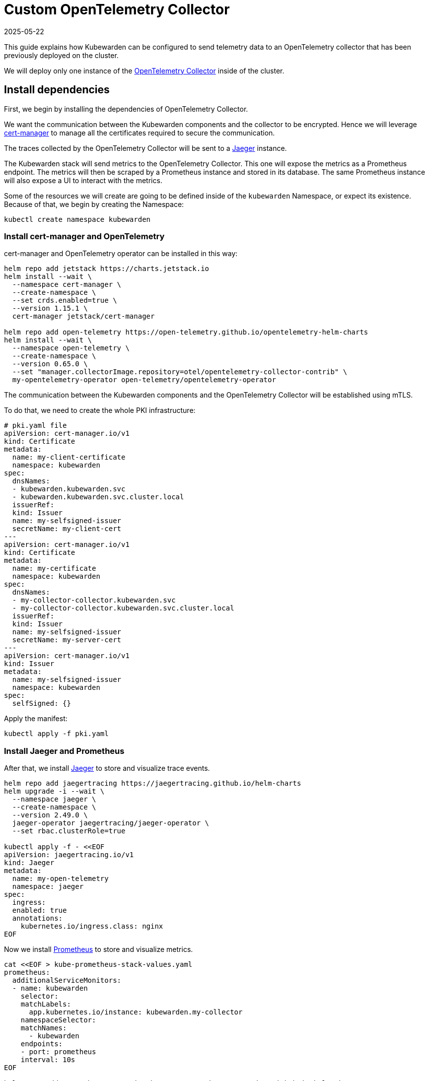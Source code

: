= Custom OpenTelemetry Collector
:revdate: 2025-05-22
:page-revdate: {revdate}
:description: How to use a custom OpenTelemetry Collector with Kubewarden.
:keywords: kubewarden, kubernetes, metrics, tracing, opentelemetry
:doc-persona: kubewarden-operator, kubewarden-integrator
:doc-type: howto
:doc-topic: operator-manual, telemetry, metrics, quick-start

This guide explains how Kubewarden can be configured to send telemetry data to an OpenTelemetry collector
that has been previously deployed on the cluster.

We will deploy only one instance of the https://opentelemetry.io/docs/collector/[OpenTelemetry Collector]
inside of the cluster.

== Install dependencies

First, we begin by installing the dependencies of OpenTelemetry Collector.

We want the communication between the Kubewarden components and the collector to be encrypted.
Hence we will leverage https://cert-manager.io/[cert-manager] to manage all the certificates
required to secure the communication.

The traces collected by the OpenTelemetry Collector will be sent to a https://www.jaegertracing.io/[Jaeger]
instance.

The Kubewarden stack will send metrics to the OpenTelemetry Collector. This one will expose the metrics
as a Prometheus endpoint. The metrics will then be scraped by a Prometheus instance and stored in its
database. The same Prometheus instance will also expose a UI to interact with the metrics.

Some of the resources we will create are going to be defined inside of the `kubewarden`
Namespace, or expect its existence. Because of that, we begin by creating the Namespace:

[source,console]
----
kubectl create namespace kubewarden
----

=== Install cert-manager and OpenTelemetry

cert-manager and OpenTelemetry operator can be installed in this way:

[source,console]
----
helm repo add jetstack https://charts.jetstack.io
helm install --wait \
  --namespace cert-manager \
  --create-namespace \
  --set crds.enabled=true \
  --version 1.15.1 \
  cert-manager jetstack/cert-manager

helm repo add open-telemetry https://open-telemetry.github.io/opentelemetry-helm-charts
helm install --wait \
  --namespace open-telemetry \
  --create-namespace \
  --version 0.65.0 \
  --set "manager.collectorImage.repository=otel/opentelemetry-collector-contrib" \
  my-opentelemetry-operator open-telemetry/opentelemetry-operator
----

The communication between the Kubewarden components and the OpenTelemetry Collector will be
established using mTLS.

To do that, we need to create the whole PKI infrastructure:

[source,yaml]
----
# pki.yaml file
apiVersion: cert-manager.io/v1
kind: Certificate
metadata:
  name: my-client-certificate
  namespace: kubewarden
spec:
  dnsNames:
  - kubewarden.kubewarden.svc
  - kubewarden.kubewarden.svc.cluster.local
  issuerRef:
  kind: Issuer
  name: my-selfsigned-issuer
  secretName: my-client-cert
---
apiVersion: cert-manager.io/v1
kind: Certificate
metadata:
  name: my-certificate
  namespace: kubewarden
spec:
  dnsNames:
  - my-collector-collector.kubewarden.svc
  - my-collector-collector.kubewarden.svc.cluster.local
  issuerRef:
  kind: Issuer
  name: my-selfsigned-issuer
  secretName: my-server-cert
---
apiVersion: cert-manager.io/v1
kind: Issuer
metadata:
  name: my-selfsigned-issuer
  namespace: kubewarden
spec:
  selfSigned: {}
----
Apply the manifest:
[source,console]
----
kubectl apply -f pki.yaml
----

=== Install Jaeger and Prometheus

After that, we install https://www.jaegertracing.io/[Jaeger] to store
and visualize trace events.

[source,console]
----
helm repo add jaegertracing https://jaegertracing.github.io/helm-charts
helm upgrade -i --wait \
  --namespace jaeger \
  --create-namespace \
  --version 2.49.0 \
  jaeger-operator jaegertracing/jaeger-operator \
  --set rbac.clusterRole=true

kubectl apply -f - <<EOF
apiVersion: jaegertracing.io/v1
kind: Jaeger
metadata:
  name: my-open-telemetry
  namespace: jaeger
spec:
  ingress:
  enabled: true
  annotations:
    kubernetes.io/ingress.class: nginx
EOF
----

Now we install https://prometheus.io/[Prometheus] to store and visualize metrics.

[source,console]
----
cat <<EOF > kube-prometheus-stack-values.yaml
prometheus:
  additionalServiceMonitors:
  - name: kubewarden
    selector:
    matchLabels:
      app.kubernetes.io/instance: kubewarden.my-collector
    namespaceSelector:
    matchNames:
      - kubewarden
    endpoints:
    - port: prometheus
    interval: 10s
EOF

helm repo add prometheus-community https://prometheus-community.github.io/helm-charts
helm install --wait --create-namespace \
  --namespace prometheus \
  --version 51.5.3 \
  --values kube-prometheus-stack-values.yaml \
  prometheus prometheus-community/kube-prometheus-stack
----

[NOTE]
====
The Prometheus service monitor will obtain the Kubewarden metrics by scraping the
OpenTelemetry collector running inside of the `kubewarden` Namespace.
====

== Install OpenTelemetry Collector

Now we will deploy a custom OpenTelemetry Collector inside of the `kubewarden` Namespace.

[source,yaml]
----
# otel-collector.yaml file
apiVersion: opentelemetry.io/v1beta1
kind: OpenTelemetryCollector
metadata:
  name: my-collector
  namespace: kubewarden
spec:
  mode: deployment # This configuration is omittable.
  volumes:
  - name: server-certificate
    secret:
    secretName: my-server-cert
  - name: client-certificate
    secret:
    secretName: my-client-cert
  volumeMounts:
  - name: server-certificate
    mountPath: /tmp/etc/ssl/certs/my-server-cert
    readOnly: true
  - name: client-certificate
    mountPath: /tmp/etc/ssl/certs/my-client-cert
    readOnly: true
  config:
  receivers:
    otlp:
    protocols:
      grpc:
      tls:
        cert_file: /tmp/etc/ssl/certs/my-server-cert/tls.crt
        key_file: /tmp/etc/ssl/certs/my-server-cert/tls.key
        client_ca_file: /tmp/etc/ssl/certs/my-client-cert/ca.crt
  processors: {}
  exporters:
    debug:
    verbosity: normal
    prometheus:
    endpoint: ":8080"
    otlp/jaeger:
    endpoint: "my-open-telemetry-collector.jaeger.svc.cluster.local:4317"
    tls:
      insecure: true
  service:
    pipelines:
    metrics:
      receivers: [otlp]
      processors: []
      exporters: [debug, prometheus]
    traces:
      receivers: [otlp]
      processors: []
      exporters: [debug, otlp/jaeger]
----
Apply the manifest:
[source,console]
----
kubectl apply -f otel-collector.yaml
----

The configuration above uses a trivial processing pipeline to receive trace events
and to forward them to Jaeger. It also receives metrics and exposes them to
be scraped by Prometheus.

The communication between the Kubewarden stack and the OpenTelemetry Collector
is secured using mTLS. However the communication between the OpenTelemetry
Collector and Jaeger has not been secured to reduce the complexity of the example.

== Install Kubewarden stack

When the OpenTelemetry Collector is up and running, we can deploy Kubewarden in
the usual way.

We need to configure the Kubewarden components so they send
events and metrics to the OpenTelemetry Collector.

[source,yaml]
----
# values.yaml
telemetry:
  mode: custom
  metrics: True
  tracing: True
  custom:
  endpoint: "https://my-collector-collector.kubewarden.svc:4317"
  insecure: false
  otelCollectorCertificateSecret: "my-server-cert"
  otelCollectorClientCertificateSecret: "my-client-cert"
----
The Secret referenced by the `otelCollectorCertificateSecret` key must have an
entry named `ca.crt` that holds the certificate of the CA that issued the
certificate used by the OpenTelemetry Collector.

The Secret referenced by the `otelCollectorClientCertificateSecret` key must have
the following entries: `tls.crt` and `tls.key` keys. These are the client certificate and
its key that are used by the Kubewarden stack to authenticate against the OpenTelemetry Collector.

These values can be left empty when no encryption is used or when no mTLS is required.

Install the Kubewarden stack:

[source,console]
----
helm install --wait \
  --namespace kubewarden --create-namespace \
  kubewarden-crds kubewarden/kubewarden-crds
helm install --wait \
  --namespace kubewarden \
  --create-namespace \
  --values values.yaml \
  kubewarden-controller kubewarden/kubewarden-controller
helm install --wait \
  --namespace kubewarden \
  --create-namespace \
  kubewarden-defaults kubewarden/kubewarden-defaults \
  --set recommendedPolicies.enabled=True \
  --set recommendedPolicies.defaultPolicyMode=monitor
----

Now everything is in place.

== Exploring the Jaeger UI

We can see the trace events generated by Kubewarden by using the Jaeger web UI.
All of them will be grouped under the `kubewarden-policy-server` service:

image::jaeger-custom-otel-collector.png[The dashboard of Jaeger]

To access the Jaeger UI, we can create an Ingress or we can do a port
forwarding to our local machine:

[source,console]
----
kubectl -n jaeger port-forward service/my-open-telemetry-query 16686
----
The web UI is going to be reachable at `\http://localhost:16686`.

== Exploring the Prometheus UI
The Prometheus UI can be accessed doing a port forwarding to our local machine:
[source,console]
----
kubectl port-forward -n prometheus --address 0.0.0.0 svc/prometheus-operated 9090
----

The web UI is going to be reachable at `\http://localhost:9090`.


